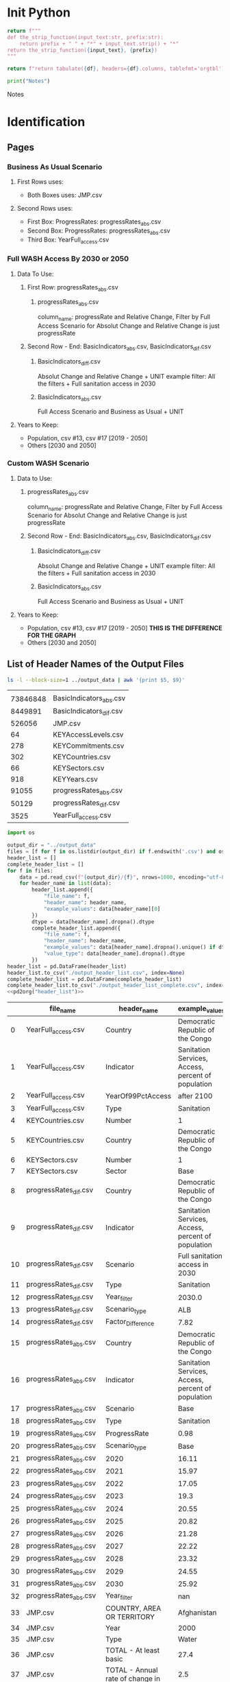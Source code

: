 #+PROPERTY: header-args:python+  :exports both
#+PROPERTY: header-args:python+  :tangle example.py
#+PROPERTY: header-args:python+  :prologue "from tabulate import tabulate\nimport pandas as pd"
#+PROPERTY: header-args:python+  :results value raw
#+PROPERTY: header-args :noweb strip-export

* Init Python

#+name: strip_function
#+begin_src python :var input_text="input_text" prefix="prefix" :results none
return f"""
def the_strip_function(input_text:str, prefix:str):
    return prefix + " " + "*" + input_text.strip() + "*"
return the_strip_function({input_text}, {prefix})
"""
#+end_src

#+name: pd2org
#+begin_src python :var df="df" :results none
return f"return tabulate({df}, headers={df}.columns, tablefmt='orgtbl')"
#+end_src

#+name: Output Copy
#+begin_src python :results output :exports both :results output replace
print("Notes")
#+end_src

#+RESULTS: Output Copy
Notes



* Identification

** Pages

*** Business As Usual Scenario

**** First Rows uses:
- Both Boxes uses: JMP.csv
**** Second Rows uses:
- First Box: ProgressRates: progressRates_abs.csv
- Second Box: ProgressRates: progressRates_abs.csv
- Third Box: YearFull_access.csv

*** Full WASH Access By 2030 or 2050

**** Data To Use:
***** First Row: progressRates_abs.csv
****** progressRates_abs.csv
column_name: progressRate and Relative Change, Filter by Full Access Scenario
for Absolut Change and Relative Change is just progressRate
***** Second Row - End: BasicIndicators_abs.csv, BasicIndicators_dif.csv
****** BasicIndicators_diff.csv
Absolut Change and Relative Change + UNIT
example filter: All the filters + Full sanitation access in 2030
****** BasicIndicators_abs.csv
Full Access Scenario and Business as Usual + UNIT
**** Years to Keep:
- Population, csv #13, csv #17 [2019 - 2050]
- Others [2030 and 2050]

*** Custom WASH Scenario
**** Data to Use:
****** progressRates_abs.csv
column_name: progressRate and Relative Change, Filter by Full Access Scenario
for Absolut Change and Relative Change is just progressRate
***** Second Row - End: BasicIndicators_abs.csv, BasicIndicators_dif.csv
****** BasicIndicators_diff.csv
Absolut Change and Relative Change + UNIT
example filter: All the filters + Full sanitation access in 2030
****** BasicIndicators_abs.csv
Full Access Scenario and Business as Usual + UNIT
**** Years to Keep:
- Population, csv #13, csv #17 [2019 - 2050] *THIS IS THE DIFFERENCE FOR THE GRAPH*
- Others [2030 and 2050]


** List of Header Names of the Output Files

#+name: List of Output Files
#+begin_src sh
ls -l --block-size=1 ../output_data | awk '{print $5, $9}'
#+end_src

#+RESULTS: List of Output Files
|          |                         |
| 73846848 | BasicIndicators_abs.csv |
|  8449891 | BasicIndicators_dif.csv |
|   526056 | JMP.csv                 |
|       64 | KEYAccessLevels.csv     |
|      278 | KEYCommitments.csv      |
|      302 | KEYCountries.csv        |
|       66 | KEYSectors.csv          |
|      918 | KEYYears.csv            |
|    91055 | progressRates_abs.csv   |
|    50129 | progressRates_dif.csv   |
|     3525 | YearFull_access.csv     |


#+name: List of Header
#+begin_src python
import os

output_dir = "../output_data"
files = [f for f in os.listdir(output_dir) if f.endswith('.csv') and os.path.isfile(os.path.join(output_dir, f))]
header_list = []
complete_header_list = []
for f in files:
    data = pd.read_csv(f"{output_dir}/{f}", nrows=1000, encoding="utf-8")
    for header_name in list(data):
        header_list.append({
            "file_name": f,
            "header_name": header_name,
            "example_values": data[header_name][0]
        })
        dtype = data[header_name].dropna().dtype
        complete_header_list.append({
            "file_name": f,
            "header_name": header_name,
            "example_values": data[header_name].dropna().unique() if dtype == 'object' else data[header_name][0],
            "value_type": data[header_name].dropna().dtype
        })
header_list = pd.DataFrame(header_list)
header_list.to_csv("./output_header_list.csv", index=None)
complete_header_list = pd.DataFrame(complete_header_list)
complete_header_list.to_csv("./output_header_list_complete.csv", index=None)
<<pd2org("header_list")>>
#+end_src

#+RESULTS: List of Header
|    | file_name               | header_name                                           |                                     example_values |
|----+-------------------------+-------------------------------------------------------+----------------------------------------------------|
|  0 | YearFull_access.csv     | Country                                               |                   Democratic Republic of the Congo |
|  1 | YearFull_access.csv     | Indicator                                             | Sanitation Services, Access, percent of population |
|  2 | YearFull_access.csv     | YearOf99PctAccess                                     |                                         after 2100 |
|  3 | YearFull_access.csv     | Type                                                  |                                         Sanitation |
|  4 | KEYCountries.csv        | Number                                                |                                                  1 |
|  5 | KEYCountries.csv        | Country                                               |                   Democratic Republic of the Congo |
|  6 | KEYSectors.csv          | Number                                                |                                                  1 |
|  7 | KEYSectors.csv          | Sector                                                |                                               Base |
|  8 | progressRates_dif.csv   | Country                                               |                   Democratic Republic of the Congo |
|  9 | progressRates_dif.csv   | Indicator                                             | Sanitation Services, Access, percent of population |
| 10 | progressRates_dif.csv   | Scenario                                              |                     Full sanitation access in 2030 |
| 11 | progressRates_dif.csv   | Type                                                  |                                         Sanitation |
| 12 | progressRates_dif.csv   | Year_filter                                           |                                             2030.0 |
| 13 | progressRates_dif.csv   | Scenario_type                                         |                                                ALB |
| 14 | progressRates_dif.csv   | Factor_Difference                                     |                                               7.82 |
| 15 | progressRates_abs.csv   | Country                                               |                   Democratic Republic of the Congo |
| 16 | progressRates_abs.csv   | Indicator                                             | Sanitation Services, Access, percent of population |
| 17 | progressRates_abs.csv   | Scenario                                              |                                               Base |
| 18 | progressRates_abs.csv   | Type                                                  |                                         Sanitation |
| 19 | progressRates_abs.csv   | ProgressRate                                          |                                               0.98 |
| 20 | progressRates_abs.csv   | Scenario_type                                         |                                               Base |
| 21 | progressRates_abs.csv   | 2020                                                  |                                              16.11 |
| 22 | progressRates_abs.csv   | 2021                                                  |                                              15.97 |
| 23 | progressRates_abs.csv   | 2022                                                  |                                              17.05 |
| 24 | progressRates_abs.csv   | 2023                                                  |                                               19.3 |
| 25 | progressRates_abs.csv   | 2024                                                  |                                              20.55 |
| 26 | progressRates_abs.csv   | 2025                                                  |                                              20.82 |
| 27 | progressRates_abs.csv   | 2026                                                  |                                              21.28 |
| 28 | progressRates_abs.csv   | 2027                                                  |                                              22.22 |
| 29 | progressRates_abs.csv   | 2028                                                  |                                              23.32 |
| 30 | progressRates_abs.csv   | 2029                                                  |                                              24.55 |
| 31 | progressRates_abs.csv   | 2030                                                  |                                              25.92 |
| 32 | progressRates_abs.csv   | Year_filter                                           |                                                nan |
| 33 | JMP.csv                 | COUNTRY, AREA OR TERRITORY                            |                                        Afghanistan |
| 34 | JMP.csv                 | Year                                                  |                                               2000 |
| 35 | JMP.csv                 | Type                                                  |                                              Water |
| 36 | JMP.csv                 | TOTAL - At least basic                                |                                               27.4 |
| 37 | JMP.csv                 | TOTAL - Annual rate of change in                      |                                                2.5 |
|    |                         | at least basic                                        |                                                    |
| 38 | JMP.csv                 | TOTAL - Safely managed                                |                                               11.1 |
| 39 | JMP.csv                 | TOTAL - Annual rate of change in safely managed       |                                                0.9 |
| 40 | JMP.csv                 | TOTAL - Annual rate of change SM, manual calculation  |                                              -99.0 |
| 41 | JMP.csv                 | TOTAL - Annual rate of change ALB, manual calculation |                                              -99.0 |
| 42 | KEYAccessLevels.csv     | Number                                                |                                                  1 |
| 43 | KEYAccessLevels.csv     | Access level                                          |                                               Base |
| 44 | BasicIndicators_dif.csv | Value                                                 |                                               -7.1 |
| 45 | BasicIndicators_dif.csv | Year                                                  |                                             2030.0 |
| 46 | BasicIndicators_dif.csv | Indicator                                             |                                          DeathRate |
| 47 | BasicIndicators_dif.csv | Unit                                                  |                                                nan |
| 48 | BasicIndicators_dif.csv | Status                                                |                                              Total |
| 49 | BasicIndicators_dif.csv | Country                                               |                   Democratic Republic of the Congo |
| 50 | BasicIndicators_dif.csv | Scenario                                              |                     Full sanitation access in 2030 |
| 51 | BasicIndicators_dif.csv | Type                                                  |                                         Sanitation |
| 52 | BasicIndicators_dif.csv | Year_filter                                           |                                               2030 |
| 53 | BasicIndicators_dif.csv | Scenario_type                                         |                                                ALB |
| 54 | BasicIndicators_dif.csv | Change_(Pct_or_Abs)                                   |                                         percentual |
| 55 | KEYYears.csv            | Number                                                |                                                  1 |
| 56 | KEYYears.csv            | Year                                                  |                                               2000 |
| 57 | BasicIndicators_abs.csv | Value                                                 |                                                0.0 |
| 58 | BasicIndicators_abs.csv | Year                                                  |                                             1960.0 |
| 59 | BasicIndicators_abs.csv | Indicator                                             |                                          DeathRate |
| 60 | BasicIndicators_abs.csv | Unit                                                  |                                                nan |
| 61 | BasicIndicators_abs.csv | Status                                                |                                              Total |
| 62 | BasicIndicators_abs.csv | Country                                               |                   Democratic Republic of the Congo |
| 63 | BasicIndicators_abs.csv | Scenario                                              |                                               Base |
| 64 | BasicIndicators_abs.csv | Type                                                  |                                               Base |
| 65 | BasicIndicators_abs.csv | Scenario_type                                         |                                               Base |
| 66 | BasicIndicators_abs.csv | Year_filter                                           |                                                nan |
| 67 | KEYCommitments.csv      | Number                                                |                                                  1 |
| 68 | KEYCommitments.csv      | Commitment                                            |                                               Base |

#+name: Identify Duplicated Columns
#+begin_src python
header_names = pd.read_csv("./output_header_list.csv")
header_names = header_names.sort_values('header_name')
<<pd2org("header_names")>>
#+end_src

#+RESULTS: Identify Duplicated Columns
|    | file_name               | header_name                                           |                                     example_values |
|----+-------------------------+-------------------------------------------------------+----------------------------------------------------|
| 21 | progressRates_abs.csv   | 2020                                                  |                                              16.11 |
| 22 | progressRates_abs.csv   | 2021                                                  |                                              15.97 |
| 23 | progressRates_abs.csv   | 2022                                                  |                                              17.05 |
| 24 | progressRates_abs.csv   | 2023                                                  |                                               19.3 |
| 25 | progressRates_abs.csv   | 2024                                                  |                                              20.55 |
| 26 | progressRates_abs.csv   | 2025                                                  |                                              20.82 |
| 27 | progressRates_abs.csv   | 2026                                                  |                                              21.28 |
| 28 | progressRates_abs.csv   | 2027                                                  |                                              22.22 |
| 29 | progressRates_abs.csv   | 2028                                                  |                                              23.32 |
| 30 | progressRates_abs.csv   | 2029                                                  |                                              24.55 |
| 31 | progressRates_abs.csv   | 2030                                                  |                                              25.92 |
| 43 | KEYAccessLevels.csv     | Access level                                          |                                               Base |
| 33 | JMP.csv                 | COUNTRY, AREA OR TERRITORY                            |                                        Afghanistan |
| 54 | BasicIndicators_dif.csv | Change_(Pct_or_Abs)                                   |                                         percentual |
| 68 | KEYCommitments.csv      | Commitment                                            |                                               Base |
| 49 | BasicIndicators_dif.csv | Country                                               |                   Democratic Republic of the Congo |
| 62 | BasicIndicators_abs.csv | Country                                               |                   Democratic Republic of the Congo |
|  0 | YearFull_access.csv     | Country                                               |                   Democratic Republic of the Congo |
| 15 | progressRates_abs.csv   | Country                                               |                   Democratic Republic of the Congo |
|  5 | KEYCountries.csv        | Country                                               |                   Democratic Republic of the Congo |
|  8 | progressRates_dif.csv   | Country                                               |                   Democratic Republic of the Congo |
| 14 | progressRates_dif.csv   | Factor_Difference                                     |                                               7.82 |
| 46 | BasicIndicators_dif.csv | Indicator                                             |                                          DeathRate |
| 16 | progressRates_abs.csv   | Indicator                                             | Sanitation Services, Access, percent of population |
| 59 | BasicIndicators_abs.csv | Indicator                                             |                                          DeathRate |
|  1 | YearFull_access.csv     | Indicator                                             | Sanitation Services, Access, percent of population |
|  9 | progressRates_dif.csv   | Indicator                                             | Sanitation Services, Access, percent of population |
|  4 | KEYCountries.csv        | Number                                                |                                                  1 |
| 55 | KEYYears.csv            | Number                                                |                                                  1 |
| 42 | KEYAccessLevels.csv     | Number                                                |                                                  1 |
|  6 | KEYSectors.csv          | Number                                                |                                                  1 |
| 67 | KEYCommitments.csv      | Number                                                |                                                  1 |
| 19 | progressRates_abs.csv   | ProgressRate                                          |                                               0.98 |
| 63 | BasicIndicators_abs.csv | Scenario                                              |                                               Base |
| 17 | progressRates_abs.csv   | Scenario                                              |                                               Base |
| 50 | BasicIndicators_dif.csv | Scenario                                              |                     Full sanitation access in 2030 |
| 10 | progressRates_dif.csv   | Scenario                                              |                     Full sanitation access in 2030 |
| 65 | BasicIndicators_abs.csv | Scenario_type                                         |                                               Base |
| 53 | BasicIndicators_dif.csv | Scenario_type                                         |                                                ALB |
| 13 | progressRates_dif.csv   | Scenario_type                                         |                                                ALB |
| 20 | progressRates_abs.csv   | Scenario_type                                         |                                               Base |
|  7 | KEYSectors.csv          | Sector                                                |                                               Base |
| 61 | BasicIndicators_abs.csv | Status                                                |                                              Total |
| 48 | BasicIndicators_dif.csv | Status                                                |                                              Total |
| 41 | JMP.csv                 | TOTAL - Annual rate of change ALB, manual calculation |                                              -99.0 |
| 40 | JMP.csv                 | TOTAL - Annual rate of change SM, manual calculation  |                                              -99.0 |
| 37 | JMP.csv                 | TOTAL - Annual rate of change in                      |                                                2.5 |
|    |                         | at least basic                                        |                                                    |
| 39 | JMP.csv                 | TOTAL - Annual rate of change in safely managed       |                                                0.9 |
| 36 | JMP.csv                 | TOTAL - At least basic                                |                                               27.4 |
| 38 | JMP.csv                 | TOTAL - Safely managed                                |                                               11.1 |
| 64 | BasicIndicators_abs.csv | Type                                                  |                                               Base |
| 18 | progressRates_abs.csv   | Type                                                  |                                         Sanitation |
|  3 | YearFull_access.csv     | Type                                                  |                                         Sanitation |
| 11 | progressRates_dif.csv   | Type                                                  |                                         Sanitation |
| 35 | JMP.csv                 | Type                                                  |                                              Water |
| 51 | BasicIndicators_dif.csv | Type                                                  |                                         Sanitation |
| 60 | BasicIndicators_abs.csv | Unit                                                  |                                                nan |
| 47 | BasicIndicators_dif.csv | Unit                                                  |                                                nan |
| 57 | BasicIndicators_abs.csv | Value                                                 |                                                0.0 |
| 44 | BasicIndicators_dif.csv | Value                                                 |                                               -7.1 |
| 34 | JMP.csv                 | Year                                                  |                                               2000 |
| 58 | BasicIndicators_abs.csv | Year                                                  |                                             1960.0 |
| 56 | KEYYears.csv            | Year                                                  |                                               2000 |
| 45 | BasicIndicators_dif.csv | Year                                                  |                                             2030.0 |
|  2 | YearFull_access.csv     | YearOf99PctAccess                                     |                                         after 2100 |
| 32 | progressRates_abs.csv   | Year_filter                                           |                                                nan |
| 12 | progressRates_dif.csv   | Year_filter                                           |                                             2030.0 |
| 66 | BasicIndicators_abs.csv | Year_filter                                           |                                                nan |
| 52 | BasicIndicators_dif.csv | Year_filter                                           |                                               2030 |

* Suggestion

** JMP Table

It is unnecessary to split the total of the JMP categories.
Perhaps Maurits wanted to reduce the file size, but instead of doing so...

#+name: Current JMP Headers
#+begin_src python :results output :exports both :results output replace
jmp_headers = pd.read_csv("../output_data/JMP.csv", nrows=0, encoding='utf-8')
for jmp_header in jmp_headers:
    print(jmp_header)
#+end_src

#+RESULTS: Current JMP Headers
COUNTRY, AREA OR TERRITORY
Year
Type
TOTAL - At least basic
TOTAL - Annual rate of change in
at least basic
TOTAL - Safely managed
TOTAL - Annual rate of change in safely managed
TOTAL - Annual rate of change SM, manual calculation
TOTAL - Annual rate of change ALB, manual calculation

Maybe new table can be something like this:

#+name: JMP Suggestion Table Structure
#+begin_src python
data = {
    'country': ['Indonesia', 'Malaysia', 'Singapore'],
    'year': [2000, 2000, 2000],
    'value' : [34, 30, 35],
    'type': ['Water', 'Sanitation', 'Santitation'],
    'category': ['ALB', 'SM', 'SM'],
    'total': ['Annual rate change', 'Total', 'Total']
}
data = pd.DataFrame(data)
<<pd2org("data")>>
#+end_src

#+RESULTS: JMP Suggestion Table Structure
|   | country   | year | value | type        | category | total              |
|---+-----------+------+-------+-------------+----------+--------------------|
| 0 | Indonesia | 2000 |    34 | Water       | ALB      | Annual rate change |
| 1 | Malaysia  | 2000 |    30 | Sanitation  | SM       | Total              |
| 2 | Singapore | 2000 |    35 | Santitation | SM       | Total              |

** Key or Category Tables

*** Current:

#+name: KeyAccessLevels.csv
#+begin_src python
data = pd.read_csv("../output_data/KEYAccessLevels.csv")
<<pd2org("data")>>
#+end_src

#+RESULTS: KeyAccessLevels.csv
|   | Number | Access level   |
|---+--------+----------------|
| 0 |      1 | Base           |
| 1 |      2 | Safely Managed |
| 2 |      3 | At Least Basic |

#+name: Key Access Levels Suggestion Table Structure
#+begin_src python
data = {
    'id': [1, 2, 3],
    'name': ['B', 'SM', 'ALB'],
    'long_name': ['Basic', 'Safely Managed', 'At Least Basic']
}
data = pd.DataFrame(data)
<<pd2org("data")>>
#+end_src

#+RESULTS: Key Access Levels Suggestion Table Structure
|   | id | name | long_name      |
|---+----+------+----------------|
| 0 |  1 | B    | Basic          |
| 1 |  2 | SM   | Safely Managed |
| 2 |  3 | ALB  | At Least Basic |

Benefits:
- Consistent data, easy updates, better performance, and easier to read.
- Using ID Instead of repeating KEY names, we can maintain the consistency across the dataset
- Especially in a large dataset, shorter numeric IDs (like 1, 2, 3) instead of long strings ("Basic", "Safely Managed", "At Least Basic") can drastically reduce the size of the main table.

** Suggestion Progress Rates Table

1. Make year as rows instead of column in [progressRates_abs.csv]
2. Merge progressRates_abs.csv with progressRates_diff.csv
   a. We need to reformat the progressRates_abs.csv first
   b. Create another KEY for rate category

#+name: Progress Rates Suggestion Table Structure
#+begin_src python
data = {
    'jmp_id': [1, 2, 3],
    'scenario_id': [1, 2, 3],
    'country_id': [1, 2, 3],
    'year': [2002, 2000, 2000],
    'type': ['progress_rate','factor_difference','absolute_progress_rate'],
    'indicator': ['Sanitation Services, percent of population', 'Water Services', 'Water Services'],
    'values': [0.1, 0.2, 0.3],
}
data = pd.DataFrame(data)
<<pd2org("data")>>
#+end_src

#+RESULTS: Progress Rates Suggestion Table Structure
|   | jmp_id | scenario_id | country_id | year | type                   | indicator                                  | values |
|---+--------+-------------+------------+------+------------------------+--------------------------------------------+--------|
| 0 |      1 |           1 |          1 | 2002 | progress_rate          | Sanitation Services, percent of population |    0.1 |
| 1 |      2 |           2 |          2 | 2000 | factor_difference      | Water Services                             |    0.2 |
| 2 |      3 |           3 |          3 | 2000 | absolute_progress_rate | Water Services                             |    0.3 |

** Question:

*** Is it possible to create a relational table in PowerBI with an id ?
for example: **category_id** as a reference to the **category** table and use **category_name** from the category table?

*** Why we have column named year filter on some of the tables?


* Table Design

** On Progress
